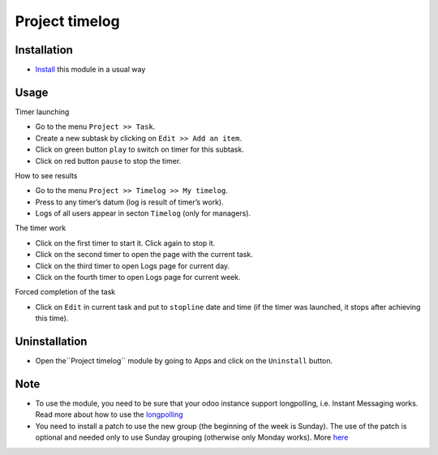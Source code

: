 =================
 Project timelog
=================

Installation
============

* `Install <https://odoo-development.readthedocs.io/en/latest/odoo/usage/install-module.html>`__ this module in a usual way

Usage
=====

Timer launching

* Go to the menu ``Project >> Task``.
* Create a new subtask by clicking on ``Edit >> Add an item``.
* Click on green button ``play`` to switch on timer for this subtask.
* Click on red button ``pause`` to stop the timer.

How to see results

* Go to the menu ``Project >> Timelog >> My timelog``.
* Press to any timer’s datum (log is result of timer’s work).
* Logs of all users appear in secton ``Timelog`` (only for managers).

The timer work

* Click on the first timer to start it. Click again to stop it.
* Click on the second timer to open the page with the current task.
* Click on the third timer to open Logs page for current day.
* Click on the fourth timer to open Logs page for current week.

Forced completion of the task

* Click on ``Edit`` in current task and put to ``stopline`` date and time (if the timer was launched, it stops after achieving this time).

Uninstallation
==============
* Open the``Project timelog`` module by going to Apps and click on the ``Uninstall`` button.

Note
====

* To use the module, you need to be sure that your odoo instance support longpolling, i.e. Instant Messaging works. Read more about how to use the `longpolling  <https://odoo-development.readthedocs.io/en/latest/admin/longpolling.html>`_
* You need to install a patch to use the new group (the beginning of the week is Sunday). The use of the patch is optional and needed only to use Sunday grouping (otherwise only Monday works). More `here <https://github.com/odoo/odoo/pull/25086>`__
